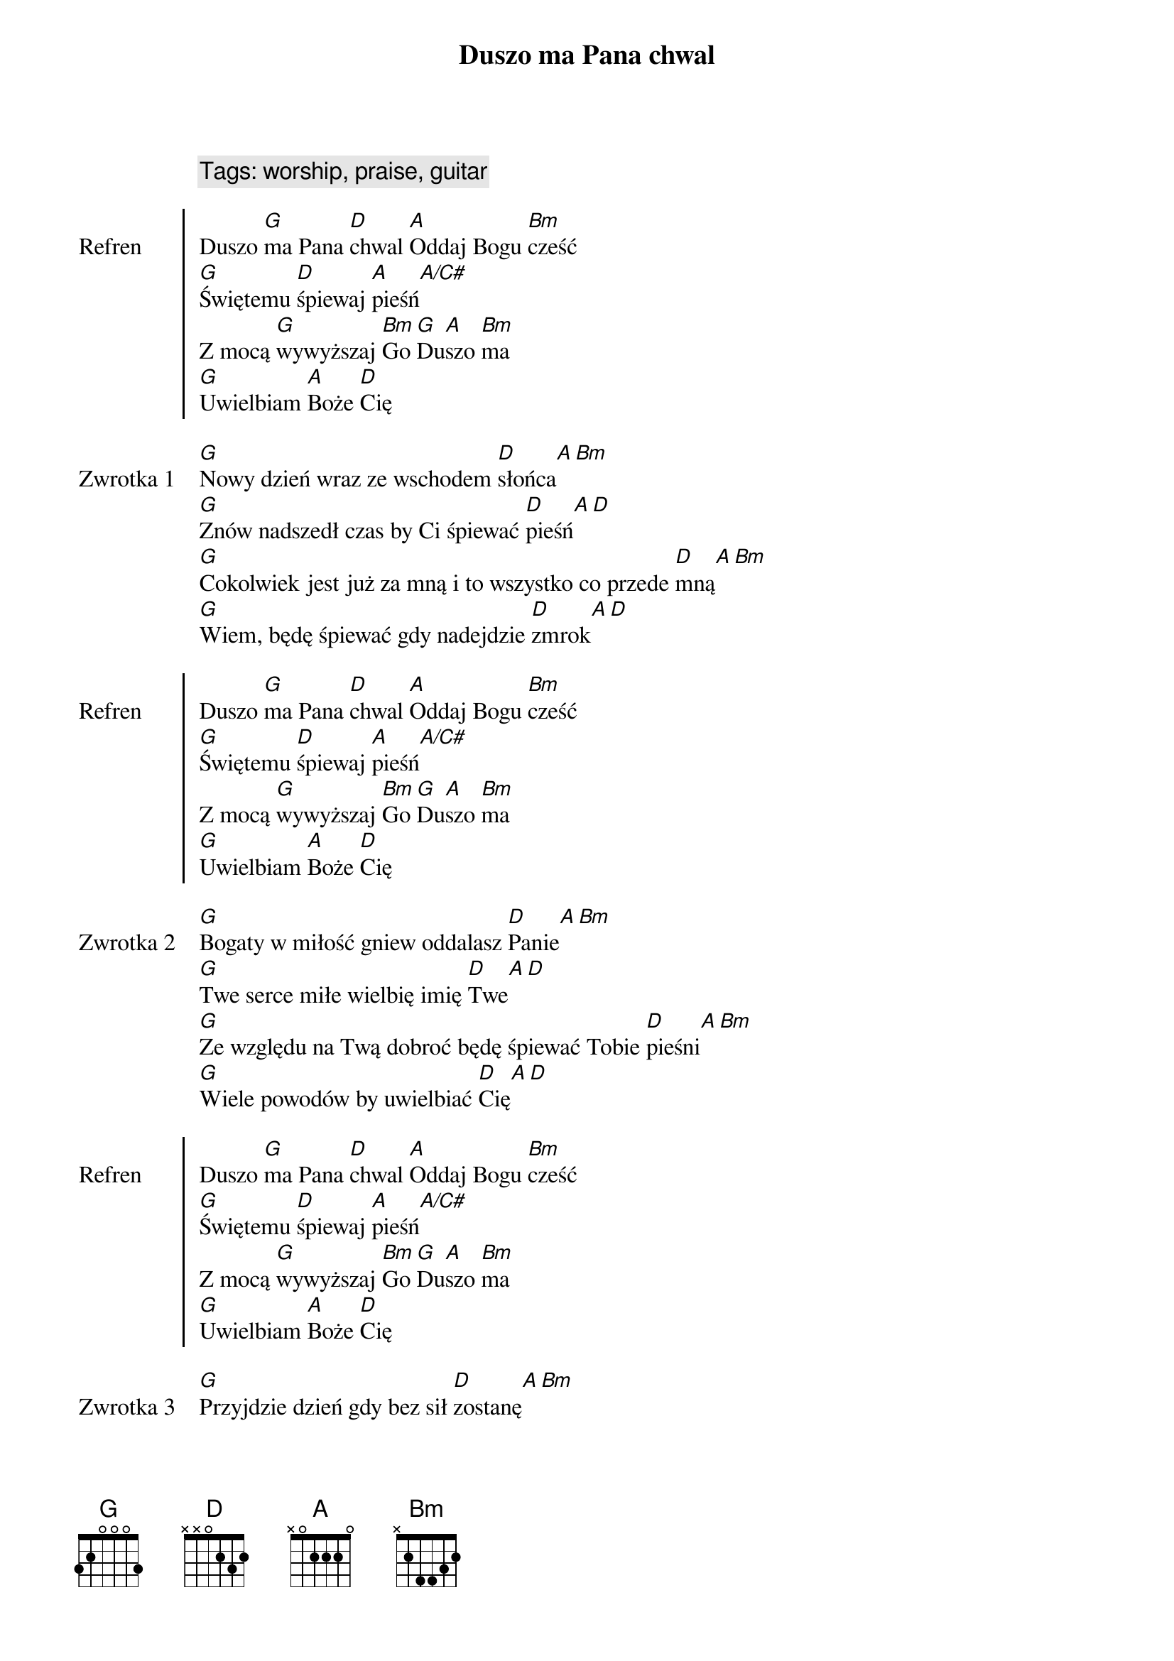 {title: Duszo ma Pana chwal}
{artist: Matt Redman}
{year: 2013}
{key: D}
{tempo: 72}
{time: 4/4}
{comment: Tags: worship, praise, guitar}

{start_of_chorus: Refren}
Duszo [G]ma Pana [D]chwal [A]Oddaj Bogu [Bm]cześć
[G]Świętemu [D]śpiewaj [A]pieśń[A/C#]
Z mocą [G]wywyższaj [Bm]Go [G]Du[A]szo [Bm]ma
[G]Uwielbiam [A]Boże [D]Cię
{end_of_chorus}

{start_of_verse: Zwrotka 1}
[G]Nowy dzień wraz ze wschodem [D]słońca[A][Bm]
[G]Znów nadszedł czas by Ci śpiewać [D]pieśń[A][D]
[G]Cokolwiek jest już za mną i to wszystko co przede [D]mną[A][Bm]
[G]Wiem, będę śpiewać gdy nadejdzie [D]zmrok[A][D]
{end_of_verse}

{start_of_chorus: Refren}
Duszo [G]ma Pana [D]chwal [A]Oddaj Bogu [Bm]cześć
[G]Świętemu [D]śpiewaj [A]pieśń[A/C#]
Z mocą [G]wywyższaj [Bm]Go [G]Du[A]szo [Bm]ma
[G]Uwielbiam [A]Boże [D]Cię
{end_of_chorus}

{start_of_verse: Zwrotka 2}
[G]Bogaty w miłość gniew oddalasz [D]Panie[A][Bm]
[G]Twe serce miłe wielbię imię [D]Twe[A][D]
[G]Ze względu na Twą dobroć będę śpiewać Tobie [D]pieśni[A][Bm]
[G]Wiele powodów by uwielbiać [D]Cię[A][D]
{end_of_verse}

{start_of_chorus: Refren}
Duszo [G]ma Pana [D]chwal [A]Oddaj Bogu [Bm]cześć
[G]Świętemu [D]śpiewaj [A]pieśń[A/C#]
Z mocą [G]wywyższaj [Bm]Go [G]Du[A]szo [Bm]ma
[G]Uwielbiam [A]Boże [D]Cię
{end_of_chorus}

{start_of_verse: Zwrotka 3}
[G]Przyjdzie dzień gdy bez sił [D]zostanę[A][Bm]
[G]Nadejdzie czas mego końca [D]tu[A][D]
[G]Dusza moja będzie już na zawsze Cię [D]uwielbiać[A][Bm]
[G]Wieczności z Tobą piękna zabrzmi [D]pieśń[A][D]
{end_of_verse}

{start_of_chorus: Refren}
Duszo [G]ma Pana [D]chwal [A]Oddaj Bogu [Bm]cześć
[G]Świętemu [D]śpiewaj [A]pieśń[A/C#]
Z mocą [G]wywyższaj [Bm]Go [G]Du[A]szo [Bm]ma
[G]Uwielbiam [A]Boże [D]Cię
{end_of_chorus}